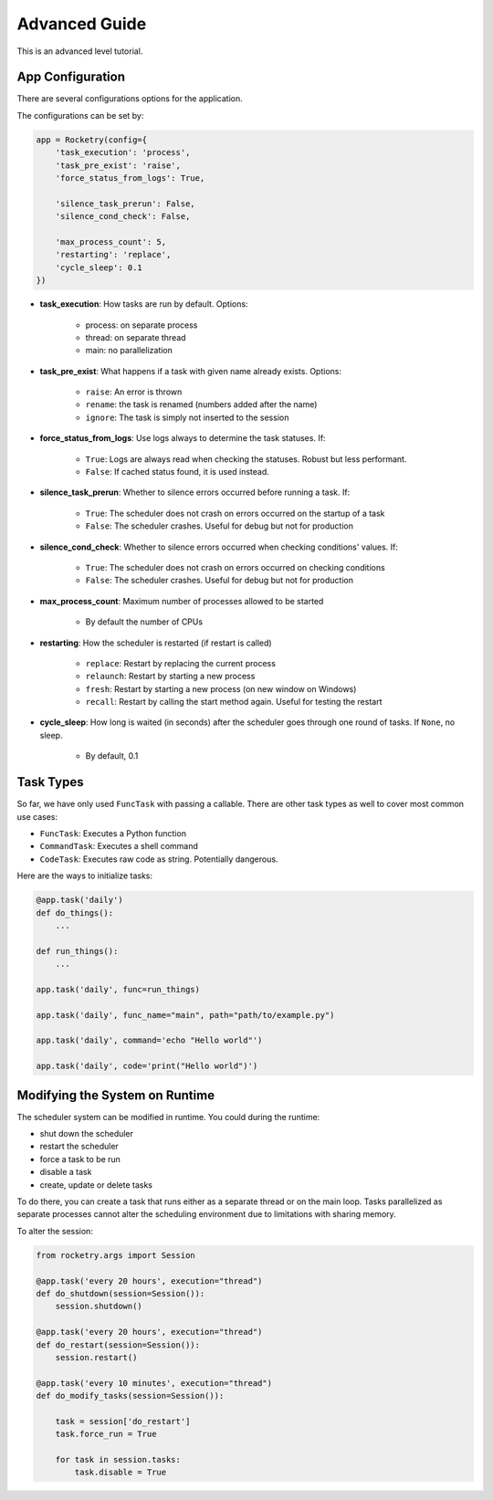 .. _advanced-guide:

Advanced Guide
==============

This is an advanced level tutorial.

App Configuration
-----------------

There are several configurations options
for the application. 

The configurations can be set by:

.. code-block:: python

    app = Rocketry(config={
        'task_execution': 'process',
        'task_pre_exist': 'raise',
        'force_status_from_logs': True,

        'silence_task_prerun': False,
        'silence_cond_check': False,

        'max_process_count': 5,
        'restarting': 'replace',
        'cycle_sleep': 0.1
    })

- **task_execution**: How tasks are run by default. Options: 

    - process: on separate process
    - thread: on separate thread
    - main: no parallelization

- **task_pre_exist**: What happens if a task with given name already exists. Options:

    - ``raise``: An error is thrown
    - ``rename``: the task is renamed (numbers added after the name)
    - ``ignore``: The task is simply not inserted to the session

- **force_status_from_logs**: Use logs always to determine the task statuses. If:

    - ``True``: Logs are always read when checking the statuses. Robust but less performant.
    - ``False``: If cached status found, it is used instead.

- **silence_task_prerun**: Whether to silence errors occurred before running a task. If:

    - ``True``: The scheduler does not crash on errors occurred on the startup of a task
    - ``False``: The scheduler crashes. Useful for debug but not for production
    
- **silence_cond_check**: Whether to silence errors occurred when checking conditions' values. If:

    - ``True``: The scheduler does not crash on errors occurred on checking conditions
    - ``False``: The scheduler crashes. Useful for debug but not for production

- **max_process_count**: Maximum number of processes allowed to be started

    - By default the number of CPUs

- **restarting**: How the scheduler is restarted (if restart is called)

    - ``replace``: Restart by replacing the current process
    - ``relaunch``: Restart by starting a new process
    - ``fresh``: Restart by starting a new process (on new window on Windows)
    - ``recall``: Restart by calling the start method again. Useful for testing the restart

- **cycle_sleep**: How long is waited (in seconds) after the scheduler goes through one round of tasks. 
  If ``None``, no sleep.

    - By default, 0.1

Task Types
----------

So far, we have only used ``FuncTask`` with passing a callable.
There are other task types as well to cover most common use cases:

- ``FuncTask``: Executes a Python function
- ``CommandTask``: Executes a shell command
- ``CodeTask``: Executes raw code as string. Potentially dangerous.

Here are the ways to initialize tasks:

.. code-block:: python

    @app.task('daily')
    def do_things():
        ...

    def run_things():
        ...
    
    app.task('daily', func=run_things)

    app.task('daily', func_name="main", path="path/to/example.py")

    app.task('daily', command='echo "Hello world"')

    app.task('daily', code='print("Hello world")')


Modifying the System on Runtime
-------------------------------

The scheduler system can be modified in runtime.
You could during the runtime:

- shut down the scheduler
- restart the scheduler
- force a task to be run
- disable a task
- create, update or delete tasks

To do there, you can create a task that
runs either as a separate thread or on 
the main loop. Tasks parallelized as 
separate processes cannot alter the 
scheduling environment due to limitations 
with sharing memory. 

To alter the session:

.. code-block:: python

    from rocketry.args import Session

    @app.task('every 20 hours', execution="thread")
    def do_shutdown(session=Session()):
        session.shutdown()

    @app.task('every 20 hours', execution="thread")
    def do_restart(session=Session()):
        session.restart()

    @app.task('every 10 minutes', execution="thread")
    def do_modify_tasks(session=Session()):

        task = session['do_restart']
        task.force_run = True

        for task in session.tasks:
            task.disable = True

    